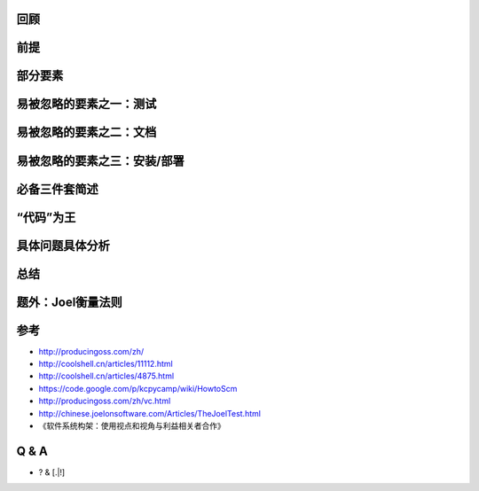 回顾
----

.. rst-class:: build

   * 软件开发过程杂谈：http://example.zhengkun.info/loop/
   * .. image:: /_static/start.png

前提
----

.. rst-class:: build

   * 这里特指Python项目
   * 需求分析不在讲解范围内

     + 这里前提是认为需求明确了，进行实现阶段的事情
     + 核心引擎、类库等这种类型项目，其实最大的需求来源往往是自身！

   * 按项目的高标准、通用要求，实际操作还是具体问题具体分析

部分要素
--------

.. rst-class:: build

   * 代码/设计
   * 测试
   * 文档
   * 安装/部署
   * 必备三件套：VCS + SCMS + CI
   * 具体问题具体分析（铁三角）

易被忽略的要素之一：测试
------------------------

.. rst-class:: build

   * 一行代码的改动要不要测试？
   * 看到一个统计数据：“...在引入代码评审之前，55%的\ **单行**\ 维护代码改动都是错误的...”
   * 几个案例

.. nextslide::
   :increment:
.. rst-class:: build

   * .. image:: http://coolshell.cn//wp-content/uploads/2014/02/gotofail.jpg
   * .. image:: /_static/space.png
   * .. image:: /_static/dict.png
   * 引入缺陷排行耪：拼写错误、空格、大中小括号、分号等标点。。

.. nextslide::
   :increment:
.. rst-class:: build

   * 编码过程中测试理应花费的时间以及自动化的重要性
   * .. image:: /_static/auto_test.png

.. nextslide::
   :increment:
.. rst-class:: build

   * 单元测试

     + 没有写过单元测试的程序员，你的程序员生涯是不完整的。。
     + 这个说法可能略微夸张。。
     + 保证一定的测试覆盖率
     + 100%？
     + 核心模块、复杂模块尽量保证

   * 功能测试

     + 看情况，比如：AppScan、爬虫这种最好能有对应的功能测试
     + UI更是，尽量自动化，比如：UI功能逐渐用Selenium跑测试

易被忽略的要素之二：文档
------------------------

.. rst-class:: build

   * .. image:: http://www.iconpng.com/png/softdimension/ms-word-2.png
   * Word
   * **No**

.. nextslide::
   :increment:
.. rst-class:: build

   * .. image:: /_static/rst_editor_qt1.png
   * Python Doc | reStructuredText | MarkDown
   * **YES**

.. nextslide::
   :increment:
.. rst-class:: build

   * 最起码需要的技术方面的文档
   * 如何开发项目指导文档
   * 安装/部署文档
   * API/接口文档，特别是类库方面的程序
   * ChangeLog
   * FAQ
   * TODO or 路线图
   * 研发文档，主要：概要设计/构架设计、核心模块设计

.. nextslide::
   :increment:
.. rst-class:: build

   * 程序员A接手一个项目问：有文档吗？
   * 程序员A开发一个项目被要求写文档：文档？笑话！
   * 代码就是文档，文档就是代码，不要分家
   * 推荐

     + Sphinx编写
     + Python项目算是标配
     + 可以代码中的Python Doc直接生成文档
     + 特别是对类库的项目，写API文档很方便
     + 可以版本控制起来

易被忽略的要素之三：安装/部署
-----------------------------

.. rst-class:: build

   * Makefile
   * setup.py
   * install.sh
   * pip install kssched
   * 软件包 or ISO安装镜像

必备三件套简述
--------------

.. rst-class:: build

   * 三件套（公司的闭源项目为例）

     + VCS（版本控制系统）
     + SCMS（软件配置管理系统）
     + CI（持续集成）

   * Subversion系三件套

     + Subversion
     + Trac
     + Bitten

   * Git系三件套

     + Git
     + GitLab
     + GitLab CI

.. nextslide::
   :increment:
.. rst-class:: build

   * 核心是版本控制系统
   * 提交日志详细、规范，方便ChangeLog编写
   * 代码稳定/没特殊情况，保持：

     + 提交粒度细，提交代码量少，降低别人code review单独
     + 一次提交只处理一个事情
     + 区分代码风格修改和代码逻辑修改，分别提交
     + 除非：代码乱，需要重大重构

   * 能版本控制的都加入版本控制

     + 一切开发行为，统一在版本仓库中进行自动记录
     + 不要仅仅将项目的源代码纳入到版本控制下，也应该包括文档、FAQ、设计注释和任何人们希望编辑的内容
     + 二进制、大文件等加入版本控制要慎重
     + 不要将生成的文件置入版本控制
     + 高标准是：功能代码、测试代码、对应文档在一次提交中得到体现

“代码”为王
----------

.. rst-class:: build

   * 设计！设计！设计！

     + 简洁
     + 以最少的代码实现最多的功能

   * API/接口的设计

     + 输入/输出
     + 契约式编程

   * 代码风格，通用约定：PEP 8

.. nextslide::
   :increment:
.. rst-class:: build

   * 代码风格，项目内部约定，比如：

     + UI代码都预留国际化处理等
     + import顺序：Python官方库、第三方库、公司公共库、项目公共库、模块库等
     + 绝对import等
     + 避免魔术数字等
     + 等等有利于此项目的各种约定

   * 必要的注释

     + 注释更多是为了解释为什么这么做
     + 好的命名本身就解释了代码是做什么

   * **Code Review**

     + 大多数的Bug是消灭在这个阶段的

具体问题具体分析
----------------

.. rst-class:: build

   * 没错，这是一句废话。。
   * .. image:: /_static/triangle.png

.. nextslide::
   :increment:
.. rst-class:: build

   * 各种所谓XDD开发哲学
   * TDD / BDD / DDD
   * Test / Behavior / Domain Drive Development
   * Talent / Bug / Deadline Drive Development
   * TDD，测试驱动开发，其实更好的解释应该是：更重视设计的开发流程

总结
----

.. rst-class:: build

   * 要重视的：安装/部署、文档、测试
   * 善用三件套：Git + GitLab + GitLab CI
   * 代码/设计为王
   * 目的：让用户（客户/用户/其他程序员），能更放心、更安心、更开心的使用

题外：Joel衡量法则
------------------

.. rst-class:: build

   * 你们用不用源文件管理系统？
   * 你们可以把整个系统从源码到ＣＤ映像文件一步建成吗？
   * 你们每天白天都把从系统源码到ＣＤ映像做一遍吗？
   * 你们有软件虫管理系统吗？
   * 你们在写新程序之前总是把现有程序里已知的虫解决吗？
   * 你们的产品开发日程安排是否反映最新的开发进展情况？
   * 你们有没有软件开发的详细说明书？
   * 你们的程序员是否工作在安静的环境里？
   * 你们是否使用现有市场上能买到的最好的工具？
   * 你们有没有专职的软件测试人员？
   * 你们招人面试时是否让写一段程序？
   * 你们是否随便抓一些人来试用你们的软件？

参考
----

* http://producingoss.com/zh/
* http://coolshell.cn/articles/11112.html
* http://coolshell.cn/articles/4875.html
* https://code.google.com/p/kcpycamp/wiki/HowtoScm
* http://producingoss.com/zh/vc.html
* http://chinese.joelonsoftware.com/Articles/TheJoelTest.html
* 《软件系统构架：使用视点和视角与利益相关者合作》

Q & A
-----

* ? & [.|!]

